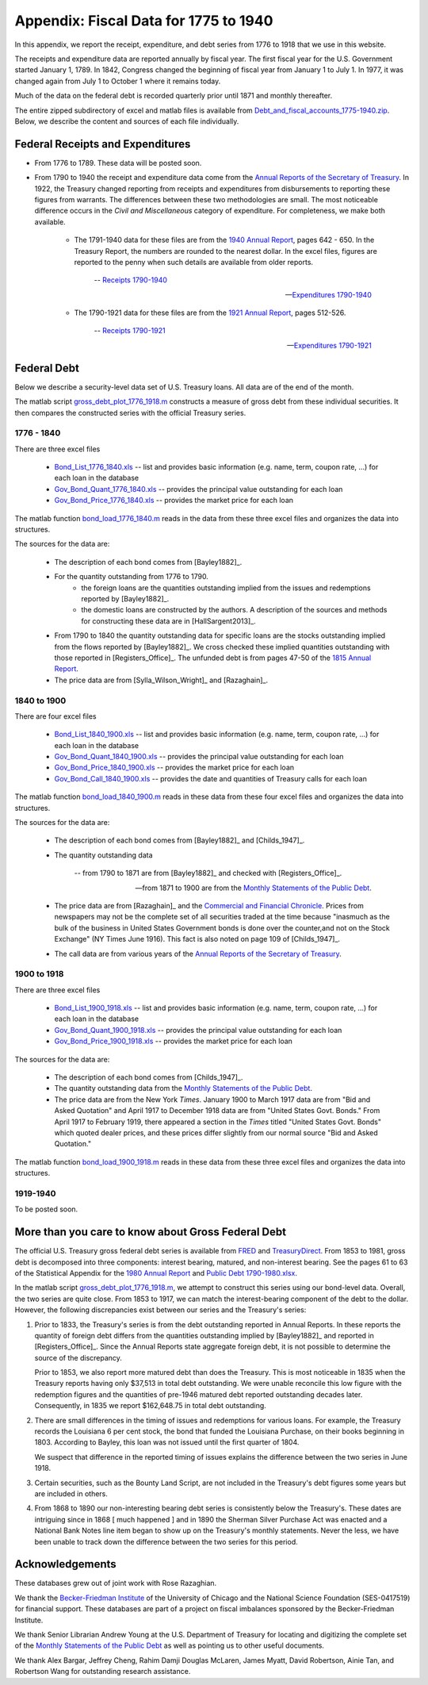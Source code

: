 .. _data_appendix:

***************************************
Appendix:  Fiscal Data for 1775 to 1940
***************************************

In this appendix, we report the receipt, expenditure, and debt series from 
1776 to 1918 that we use in this website.

The receipts and expenditure data are reported annually by fiscal year.
The first fiscal year for the 
U.S. Government started January 1, 1789. In 1842, Congress changed the beginning 
of fiscal year from January 1 to July 1.  In 1977, it was changed again from July 1 to October 1 
where it remains today.

Much of the data on the federal debt is recorded quarterly prior until 1871 and monthly thereafter.

The entire zipped subdirectory of excel and matlab files is available from
`Debt_and_fiscal_accounts_1775-1940.zip
<http://people.brandeis.edu/~ghall/_build/data/Debt_and_fiscal_accounts_1775-1940.zip>`_.  Below, we describe the content and
sources of each file individually.

Federal Receipts and Expenditures
=================================

* From 1776 to 1789.  These data will be posted soon.

* From 1790 to 1940 the receipt and expenditure data come from the `Annual Reports of the Secretary of Treasury`_.  
  In 1922, the Treasury changed reporting from receipts and expenditures from disbursements to reporting these figures 
  from warrants.  The differences between these two methodologies are small.  The most noticeable difference occurs 
  in the *Civil and Miscellaneous* category of expenditure.  For completeness, we make both available.

    * The 1791-1940 data for these files are from the `1940 Annual Report`_, pages 642 - 650. In the 
      Treasury Report, the numbers are rounded to the nearest dollar. In the excel files, figures 
      are reported to the penny when such details are available from older reports. 

       -- `Receipts 1790-1940`_
       
       -- `Expenditures 1790-1940`_

    * The 1790-1921 data for these files are from the `1921 Annual Report`_, pages 512-526.
    
       --  `Receipts 1790-1921`_
    
       --  `Expenditures 1790-1921`_

.. _Annual Reports of the Secretary of Treasury: http://fraser.stlouisfed.org/publication/?pid=194

.. _1815 Annual Report: http://fraser.stlouisfed.org/docs/publications/treasar/AR_TREASURY_1815.pdf

.. _1921 Annual Report: http://fraser.stlouisfed.org/docs/publications/treasar/AR_TREASURY_1921.pdf

.. _1940 Annual Report: http://fraser.stlouisfed.org/docs/publications/treasar/AR_TREASURY_1940.pdf

.. _Receipts 1790-1940: http://people.brandeis.edu/~ghall/_build/data/Receipts%20(post%201921%20revisions).xlsx

.. _Expenditures 1790-1940: http://people.brandeis.edu/~ghall/_build/data/Expenditures%20(post%201921%20revisions).xlsx

.. _Receipts 1790-1921: http://people.brandeis.edu/~ghall/_build/data/Receipts%20(pre%201921%20data).xlsx

.. _Expenditures 1790-1921: http://people.brandeis.edu/~ghall/_build/data/Expenditures%20(pre%201921%20data).xlsx

Federal Debt 
============

Below we describe a security-level data set of U.S. Treasury loans. All data are of the end of the month.  

The matlab script gross_debt_plot_1776_1918.m_ constructs a measure of gross debt from these individual securities.
It then compares the constructed series with the official Treasury series. 

1776 - 1840
-----------

There are three excel files

    * Bond_List_1776_1840.xls_  -- list and provides basic information (e.g. name, term, coupon rate, ...) for each
      loan in the database
      
    * Gov_Bond_Quant_1776_1840.xls_  -- provides the principal value outstanding for each loan
    
    * Gov_Bond_Price_1776_1840.xls_ -- provides the market price for each loan   

The matlab function bond_load_1776_1840.m_ reads in the data from these three excel files and
organizes the data into structures.

The sources for the data are:

    * The description of each bond comes from [Bayley1882]_.

    * For the quantity outstanding from 1776 to 1790.
        - the foreign loans are the quantities outstanding implied from the issues and redemptions reported by [Bayley1882]_.
        - the domestic loans are constructed by the authors.  A description 
          of the sources and methods for
          constructing these data are in [HallSargent2013]_.
          
    * From 1790 to 1840 the quantity outstanding data for specific loans 
      are the stocks outstanding implied from the flows 
      reported by [Bayley1882]_.  We cross checked these implied quantities outstanding 
      with those reported in [Registers_Office]_.
      The unfunded debt is from pages 47-50 of the `1815 Annual Report`_. 
          
    * The price data are from [Sylla_Wilson_Wright]_ and [Razaghain]_. 

.. _Bond_List_1776_1840.xls: http://people.brandeis.edu/~ghall/_build/data/Bond_List_1776_1840.xls

.. _Gov_Bond_Quant_1776_1840.xls: http://people.brandeis.edu/~ghall/_build/data/Gov_Bond_Quant_1776_1840.xls

.. _Gov_Bond_Price_1776_1840.xls: http://people.brandeis.edu/~ghall/_build/data/Gov_Bond_Price_1776_1840.xls

.. _bond_load_1776_1840.m: http://people.brandeis.edu/~ghall/_build/data/bond_load_1776_1840.m

.. _gross_debt_plot_1776_1918.m: http://people.brandeis.edu/~ghall/_build/data/gross_debt_plot_1776_1918.m

1840 to 1900
------------

There are four excel files

    * Bond_List_1840_1900.xls_  -- list and provides basic information (e.g. name, term, coupon rate, ...) for each
      loan in the database
      
    * Gov_Bond_Quant_1840_1900.xls_  -- provides the principal value outstanding for each loan
    
    * Gov_Bond_Price_1840_1900.xls_ -- provides the market price for each loan   

    * Gov_Bond_Call_1840_1900.xls_ -- provides the date and quantities of Treasury calls for each loan  

The matlab function bond_load_1840_1900.m_ reads in these data from these four excel files and
organizes the data into structures.

The sources for the data are:

    * The description of each bond comes from [Bayley1882]_ and [Childs_1947]_.
        
    * The quantity outstanding data
     
       -- from 1790 to 1871 are from [Bayley1882]_ and checked with [Registers_Office]_.
    
       -- from 1871 to 1900 are from the `Monthly Statements of the Public Debt`_.
            
    * The price data are from [Razaghain]_ and the `Commercial and Financial Chronicle`_.
      Prices from newspapers may not be the complete set of all securities traded at the time 
      because "inasmuch as the bulk of the business in United States Government bonds is done 
      over the counter,and not on the Stock Exchange" (NY Times June 1916). 
      This fact is also noted on page 109 of [Childs_1947]_.     
    
    * The call data are from various years of the `Annual Reports of the Secretary of Treasury`_.

.. _Commercial and Financial Chronicle: http://en.wikipedia.org/wiki/Commercial_%26_Financial_Chronicle

.. _Monthly Statements of the Public Debt: http://www.savingsbonds.gov/govt/reports/pd/mspd/mspd.htm

.. _Bond_List_1840_1900.xls: http://people.brandeis.edu/~ghall/_build/data/Bond_List_1840_1900.xls

.. _Gov_Bond_Quant_1840_1900.xls: http://people.brandeis.edu/~ghall/_build/data/Gov_Bond_Quant_1840_1900.xls

.. _Gov_Bond_Price_1840_1900.xls: http://people.brandeis.edu/~ghall/_build/data/Gov_Bond_Price_1840_1900.xls

.. _Gov_Bond_Call_1840_1900.xls: http://people.brandeis.edu/~ghall/_build/data/Gov_Bond_Call_1840_1900.xls

.. _bond_load_1840_1900.m: http://people.brandeis.edu/~ghall/_build/data/bond_load_1840_1900.m

1900 to 1918
------------

There are three excel files

    * Bond_List_1900_1918.xls_  -- list and provides basic information (e.g. name, term, coupon rate, ...) for each
      loan in the database
      
    * Gov_Bond_Quant_1900_1918.xls_  -- provides the principal value outstanding for each loan
    
    * Gov_Bond_Price_1900_1918.xls_ -- provides the market price for each loan   

The sources for the data are:

    * The description of each bond comes from [Childs_1947]_.
        
    * The quantity outstanding data from the `Monthly Statements of the Public Debt`_.
            
    * The price data are from the New York *Times*. January 1900 to March 1917 data are 
      from "Bid and Asked Quotation" and April 1917 to December 1918 data are from 
      "United States Govt. Bonds." From April 1917 to February 1919,
      there appeared a section in the *Times* titled "United States Govt. Bonds" which quoted 
      dealer prices, and these prices differ slightly from our normal source "Bid and Asked Quotation."  
   
The matlab function bond_load_1900_1918.m_ reads in these data from these three excel files and
organizes the data into structures.

.. _Bond_List_1900_1918.xls: http://people.brandeis.edu/~ghall/_build/data/Bond_List_1900_1918.xls

.. _Gov_Bond_Quant_1900_1918.xls: http://people.brandeis.edu/~ghall/_build/data/Gov_Bond_Quant_1900_1918.xls

.. _Gov_Bond_Price_1900_1918.xls: http://people.brandeis.edu/~ghall/_build/data/Gov_Bond_Price_1900_1918.xls

.. _bond_load_1900_1918.m: http://people.brandeis.edu/~ghall/_build/data/bond_load_1900_1918.m


1919-1940
---------

To be posted soon.

More than you care to know about Gross Federal Debt
===================================================

The official U.S. Treasury gross federal debt series is available from FRED_ and TreasuryDirect_.  
From 1853 to 1981, gross debt is decomposed into three components: interest bearing, matured, and non-interest bearing.  
See the pages 61 to 63 of the Statistical 
Appendix for the `1980 Annual Report`_ and `Public Debt 1790-1980.xlsx`_. 
 
In the matlab script gross_debt_plot_1776_1918.m_, we attempt to construct this series using our bond-level data.  Overall, the two
series are quite close.  From 1853 to 1917, we can match the interest-bearing component of the debt to the dollar.  However, the following 
discrepancies exist between our series and the Treasury's series:

1.  Prior to 1833, the Treasury's series is from the debt outstanding reported in Annual Reports.  In these reports the quantity
    of foreign debt differs from the quantities outstanding implied by [Bayley1882]_ and reported in [Registers_Office]_.
    Since the Annual Reports state aggregate foreign debt, it is not possible to determine 
    the source of the discrepancy.  

    Prior to 1853, we also report more matured debt than does the Treasury. This is most noticeable in 1835 when the Treasury reports 
    having only \$37,513
    in total debt outstanding.  We were unable reconcile this low figure with the redemption figures and the quantities of pre-1946 
    matured debt reported outstanding decades later.  Consequently, in 1835 we report \$162,648.75 in total debt outstanding.

2.  There are small differences in the timing of issues and redemptions for various loans.  For example, the Treasury 
    records the Louisiana 6 per cent stock, the bond that funded the Louisiana Purchase, on their books beginning in 1803.  
    According to Bayley, this loan was not issued until the first quarter of 1804.

    We suspect that difference in the reported timing of issues explains the difference between the two series in June 1918.

3.  Certain securities, such as the Bounty Land Script, are not included in the Treasury's debt figures some years but 
    are included in others.
 
4.  From 1868 to 1890 our non-interesting bearing debt series is consistently below the Treasury's.  These dates are intriguing since
    in 1868 [ much happened ]  and in 1890 the Sherman Silver Purchase Act was enacted and a National Bank Notes line 
    item began to show up on the Treasury's monthly statements.  Never the less, we have been unable to track down the difference 
    between the two series for this period.
 
 
.. _FRED: http://research.stlouisfed.org/fred2/series/FYGFD

.. _TreasuryDirect: http://www.treasurydirect.gov/govt/reports/pd/histdebt/histdebt.htm

.. _1980 Annual Report: http://fraser.stlouisfed.org/docs/publications/treasar/AR_TREASURY_1980_2.pdf

.. _Public Debt 1790-1980.xlsx: http://people.brandeis.edu/~ghall/_build/data/Public%20Debt%201790-1980.xlsx

Acknowledgements
================

These databases grew out of joint work with Rose Razaghian.  

We thank the `Becker-Friedman Institute`_ of the University of Chicago and the
National Science Foundation (SES-0417519) for financial support. 
These databases are part of a project on fiscal imbalances sponsored 
by the Becker-Friedman Institute. 

We thank Senior Librarian Andrew Young at the U.S. Department of Treasury for locating and digitizing 
the complete set of the `Monthly Statements of the Public Debt`_ as well 
as pointing us to other useful documents.

We thank Alex Bargar, Jeffrey Cheng, Rahim Damji Douglas McLaren, James Myatt, 
David Robertson, Ainie Tan, and Robertson Wang for outstanding research assistance.

.. _Becker-Friedman Institute: http://bfi.uchicago.edu/
